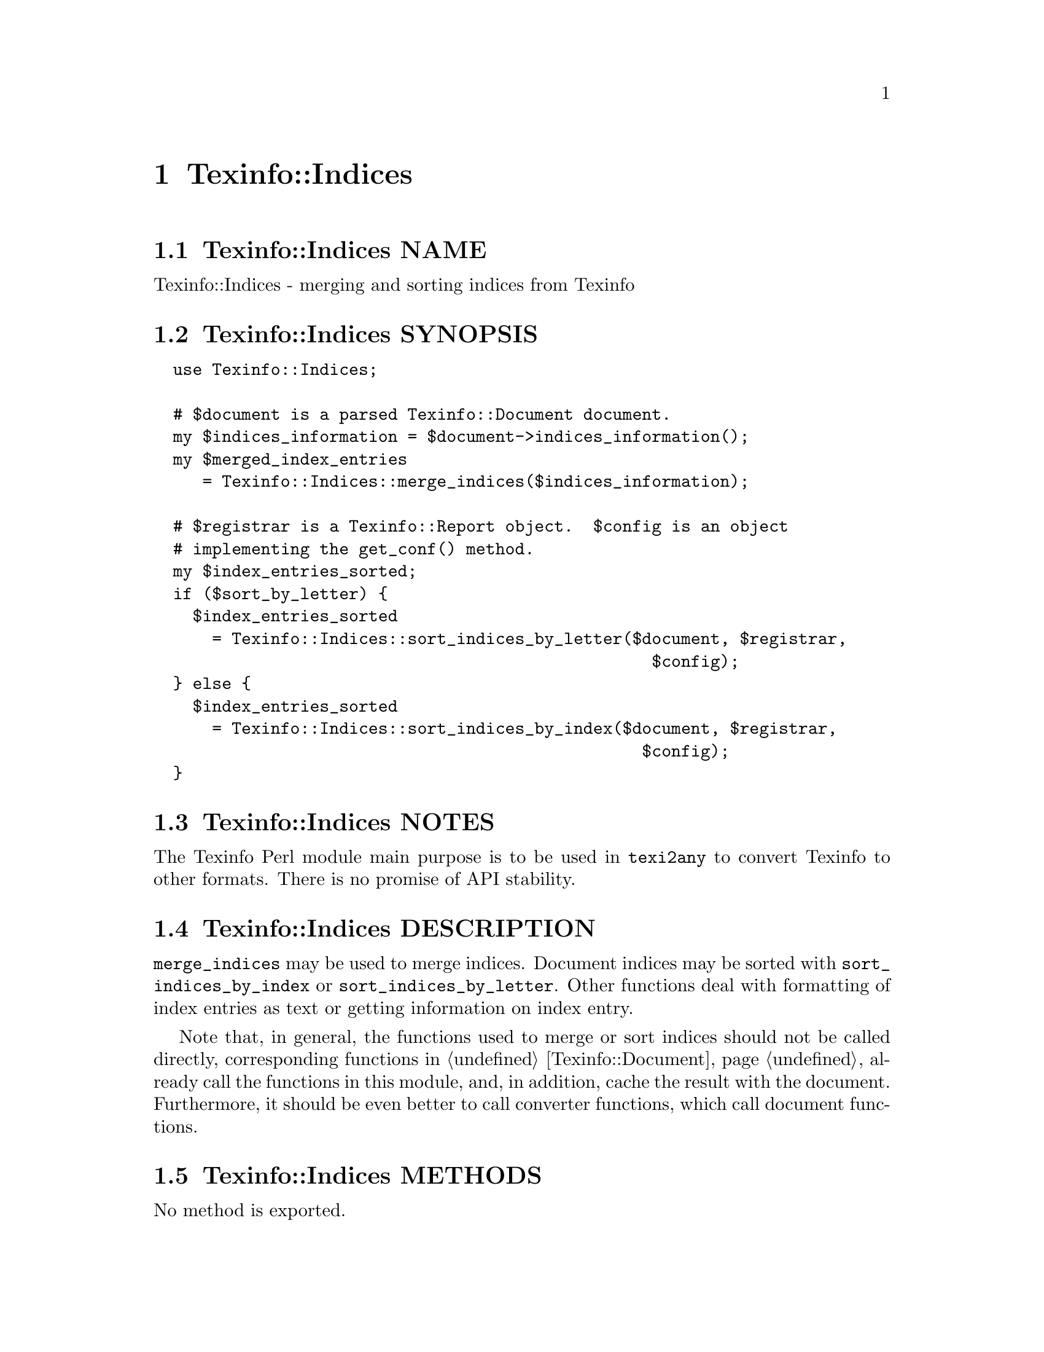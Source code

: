 @node Texinfo@asis{::}Indices
@chapter Texinfo::Indices

@node Texinfo@asis{::}Indices NAME
@section Texinfo::Indices NAME

Texinfo::Indices - merging and sorting indices from Texinfo

@node Texinfo@asis{::}Indices SYNOPSIS
@section Texinfo::Indices SYNOPSIS

@verbatim
  use Texinfo::Indices;

  # $document is a parsed Texinfo::Document document.
  my $indices_information = $document->indices_information();
  my $merged_index_entries
     = Texinfo::Indices::merge_indices($indices_information);

  # $registrar is a Texinfo::Report object.  $config is an object
  # implementing the get_conf() method.
  my $index_entries_sorted;
  if ($sort_by_letter) {
    $index_entries_sorted
      = Texinfo::Indices::sort_indices_by_letter($document, $registrar,
                                                   $config);
  } else {
    $index_entries_sorted
      = Texinfo::Indices::sort_indices_by_index($document, $registrar,
                                                  $config);
  }
@end verbatim

@node Texinfo@asis{::}Indices NOTES
@section Texinfo::Indices NOTES

The Texinfo Perl module main purpose is to be used in @code{texi2any} to convert
Texinfo to other formats.  There is no promise of API stability.

@node Texinfo@asis{::}Indices DESCRIPTION
@section Texinfo::Indices DESCRIPTION

@code{merge_indices} may be used to merge indices.  Document indices may be sorted
with @code{sort_indices_by_index} or @code{sort_indices_by_letter}.  Other functions
deal with formatting of index entries as text or getting information on
index entry.

Note that, in general, the functions used to merge or sort indices
should not be called directly, corresponding functions
in @ref{Texinfo@asis{::}Document NAME,, Texinfo::Document} already call the functions in this module, and,
in addition, cache the result with the document.  Furthermore, it should
be even better to call converter functions, which call document functions.

@node Texinfo@asis{::}Indices METHODS
@section Texinfo::Indices METHODS

No method is exported.

@table @asis
@item $sort_string = index_entry_element_sort_string($document_info, $main_entry, $index_entry_element, $options, $prefer_reference_element)
@anchor{Texinfo@asis{::}Indices $sort_string = index_entry_element_sort_string($document_info@comma{} $main_entry@comma{} $index_entry_element@comma{} $options@comma{} $prefer_reference_element)}
@cindex @code{index_entry_element_sort_string}

Return a string suitable as a sort string, for index entries.
@emph{$document_info} is used by C code to retrieve the document data,
using the @code{document_descriptor} key.  @emph{$document_info} can be a
converter based on @ref{Texinfo@asis{::}Convert@asis{::}Converter NAME,, Texinfo::Convert::Converter}, a @ref{Texinfo@asis{::}Document NAME,, Texinfo::Document}
document, otherwise @code{document_descriptor} need, in general, to be
set up explicitely.

The tree element index entry processed is @emph{$index_entry_element},
and can be a @code{@@subentry}.  @emph{$main_entry} is the main index entry
that can be used to gather information.

The @emph{$options} are options used for Texinfo to text conversion for the
generation of the sort string.  If the sort string is supposed to be output,
the @emph{$options} are typically obtained from
@ref{Texinfo@asis{::}Indices $option = setup_index_entry_keys_formatting($customization_information),, setup_index_entry_keys_formatting}.

If @emph{$prefer_reference_element} is set, prefer an untranslated
element for the formatting as sort string.

@item ($text, $command) = index_entry_first_letter_text_or_command($index_entry)
@anchor{Texinfo@asis{::}Indices ($text@comma{} $command) = index_entry_first_letter_text_or_command($index_entry)}

Return the @emph{$index_entry} leading text @emph{$text} or textual command Texinfo
tree hash reference @emph{$command}.  Here textual commands means accent
commands, brace commands without arguments used for character and glyph
insertion and @code{@@U}.

This method can in particular be used to format the leading letter
of an index entry using @emph{$command} instead of the sort string set by
@code{sort_indices_by_letter}.

@item $merged_indices = merge_indices($indices_information)
@anchor{Texinfo@asis{::}Indices $merged_indices = merge_indices($indices_information)}
@cindex @code{merge_indices}

Returns a structure holding all the index entries by index name
with all the entries of merged indices merged with those of the indice
merged into.  The @emph{$indices_information} argument should be an hash reference
with indices information, it is described in details in
@ref{Texinfo@asis{::}Document $indices_information = $document->indices_information(),, @code{Texinfo::Document::indices_information}}.

The @emph{$merged_indices} returned is a hash reference whose
keys are the index names and values arrays of index entry structures
described in details in @ref{Texinfo@asis{::}Document index_entries}.

In general, this method should not be called directly, instead
@ref{Texinfo@asis{::}Document $merged_indices = $document->merged_indices(),, @code{Texinfo::Document::merged_indices}}
should be called on a document, which calls @code{merge_indices} if needed and
associate the merged indices to the document.

@item $option = setup_index_entry_keys_formatting($customization_information)
@anchor{Texinfo@asis{::}Indices $option = setup_index_entry_keys_formatting($customization_information)}
@cindex @code{setup_index_entry_keys_formatting}

Return options relevant for index keys sorting for conversion of Texinfo
to text to be output.

@item $index_entries_sorted = sort_indices_by_index($document, $registrar, $customization_information, $use_unicode_collation, $locale_lang)
@anchor{Texinfo@asis{::}Indices $index_entries_sorted = sort_indices_by_index($document@comma{} $registrar@comma{} $customization_information@comma{} $use_unicode_collation@comma{} $locale_lang)}

@item $index_entries_sorted = sort_indices_by_letter($document, $registrar, $customization_information, $use_unicode_collation, $locale_lang)
@anchor{Texinfo@asis{::}Indices $index_entries_sorted = sort_indices_by_letter($document@comma{} $registrar@comma{} $customization_information@comma{} $use_unicode_collation@comma{} $locale_lang)}
@cindex @code{sort_indices_by_index}
@cindex @code{sort_indices_by_letter}

@code{sort_indices_by_letter} sorts by index and letter, while
@code{sort_indices_by_index} sort all entries of an index together.
Indices are obtained from @emph{$document}, and should have been merged
previously, in general by using
@ref{Texinfo@asis{::}Document $merged_indices = $document->merged_indices(),, @code{Texinfo::Document::merged_indices}}.
In both cases, a hash reference with index names as keys @emph{$index_entries_sorted}
is returned.

By default, indices are sorted according to the @emph{Unicode Collation Algorithm}
defined in the @url{http://www.unicode.org/reports/tr10/, Unicode Technical Standard
#10}, without language-specific collation
tailoring.  If @emph{$use_unicode_collation} is set to 0, the sorting will not use
the @emph{Unicode Collation Algorithm} and simply sort according to the codepoints.
If @emph{$locale_lang} is set, the language is used for linguistic tailoring of the
sorting, if possible.

When sorting by letter, an array reference of letter hash references is
associated with each index name.  Each letter hash reference has two
keys, a @emph{letter} key with the letter, and an @emph{entries} key with an array
reference of sorted index entries beginning with the letter.  The letter
is a character string suitable for sorting letters, but is not necessarily
the best to use for output.

When simply sorting, the array of the sorted index entries is associated
with the index name.

The @emph{$registrar} argument can be set to a @ref{Texinfo@asis{::}Report NAME,, Texinfo::Report} object.
Error reporting also requires Texinfo customization variables
information, which means an object implementing the @code{get_conf} method, a
converter (@ref{Texinfo@asis{::}Convert@asis{::}Converter Getting and setting customization
variables}) or a document @ref{Texinfo@asis{::}Document Getting customization options
values registered in document}) as @emph{$customization_information} argument.  If
the @emph{$registrar} argument is not set, the object used to get customization
information is assumed to be a converter, and the error reporting uses
converters error messages reporting functions
(@ref{Texinfo@asis{::}Convert@asis{::}Converter Registering error and warning messages}).

In general, those methods should not be called directly, instead
@ref{Texinfo@asis{::}Document $sorted_indices = $document->sorted_indices_by_index($customization_information@comma{} $use_unicode_collation@comma{} $locale_lang),, @code{Texinfo::Document::sorted_indices_by_index}}
or @ref{Texinfo@asis{::}Document $sorted_indices = $document->sorted_indices_by_letter($customization_information@comma{} $use_unicode_collation@comma{} $locale_lang),, @code{Texinfo::Document::sorted_indices_by_letter}}
should be called on a document. The @code{Texinfo::Document} functions call
@code{sort_indices_by_index} or @code{sort_indices_by_letter} if needed and associate
the sorted indices to the document.

@end table

@node Texinfo@asis{::}Indices SEE ALSO
@section Texinfo::Indices SEE ALSO

@url{http://www.gnu.org/s/texinfo/manual/texinfo/, Texinfo manual},
@ref{Texinfo@asis{::}Document NAME,, Texinfo::Document}.

@node Texinfo@asis{::}Indices AUTHOR
@section Texinfo::Indices AUTHOR

Patrice Dumas, <bug-texinfo@@gnu.org>

@node Texinfo@asis{::}Indices COPYRIGHT AND LICENSE
@section Texinfo::Indices COPYRIGHT AND LICENSE

Copyright 2010- Free Software Foundation, Inc.  See the source file for
all copyright years.

This library is free software; you can redistribute it and/or modify
it under the terms of the GNU General Public License as published by
the Free Software Foundation; either version 3 of the License, or (at
your option) any later version.

